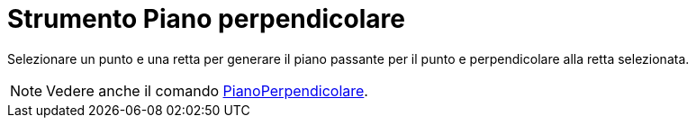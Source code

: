 = Strumento Piano perpendicolare

Selezionare un punto e una retta per generare il piano passante per il punto e perpendicolare alla retta selezionata.

[NOTE]
====

Vedere anche il comando xref:/commands/Comando_PianoPerpendicolare.adoc[PianoPerpendicolare].

====
